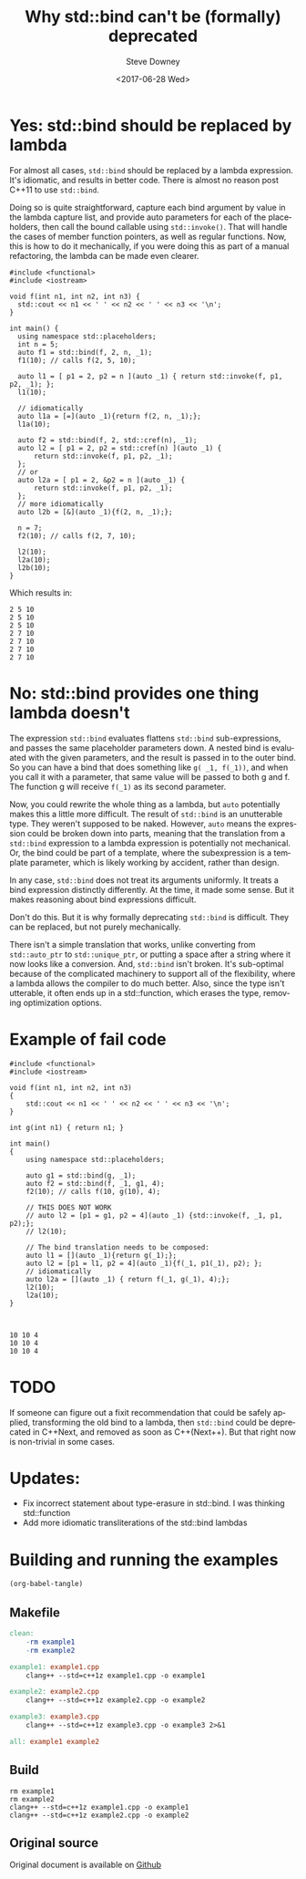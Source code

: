 #+BLOG: sdowney
#+POSTID: 187
#+OPTIONS: ':nil *:t -:t ::t <:t H:3 \n:nil ^:nil arch:headline author:t
#+OPTIONS: broken-links:nil c:nil creator:nil d:(not "LOGBOOK") date:t e:t
#+OPTIONS: email:nil f:t inline:t num:nil p:nil pri:nil prop:nil stat:t tags:t
#+OPTIONS: tasks:t tex:t timestamp:t title:t toc:nil todo:t |:t
#+TITLE: Why std::bind can't be (formally) deprecated
#+DATE: <2017-06-28 Wed>
#+AUTHOR: Steve Downey
#+EMAIL: sdowney@sdowney.org
#+LANGUAGE: en
#+SELECT_TAGS: export
#+EXCLUDE_TAGS: noexport
#+CREATOR: Emacs 25.2.1 (Org mode 9.0.6)
#+OPTIONS: html-link-use-abs-url:nil html-postamble:auto html-preamble:t
#+OPTIONS: html-scripts:t html-style:t html5-fancy:nil tex:t
#+HTML_DOCTYPE: xhtml-strict
#+HTML_CONTAINER: div
#+DESCRIPTION:
#+KEYWORDS:
#+HTML_LINK_HOME:
#+HTML_LINK_UP:
#+HTML_MATHJAX:
#+HTML_HEAD: <link rel="stylesheet" type="text/css" href="https://raw.githubusercontent.com/steve-downey/css/master/smd-zenburn.css" />
#+HTML_HEAD_EXTRA:
#+SUBTITLE:
#+INFOJS_OPT:
#+CREATOR: <a href="http://www.gnu.org/software/emacs/">Emacs</a> 25.2.1 (<a href="http://orgmode.org">Org</a> mode 9.0.6)
#+LATEX_HEADER:
#+BABEL: :results output graphics :tangle yes
#+STARTUP: showeverything


* Yes: std::bind should be replaced by lambda

For almost all cases, ~std::bind~ should be replaced by a lambda expression. It's idiomatic, and results in better code. There is almost no reason post C++11 to use ~std::bind~.

Doing so is quite straightforward, capture each bind argument by value in the lambda capture list, and provide auto parameters for each of the placeholders, then call the bound callable using ~std::invoke()~. That will handle the cases of member function pointers, as well as regular functions. Now, this is how to do it mechanically, if you were doing this as part of a manual refactoring, the lambda can be made even clearer.

#+HEADERS: :tangle example1.cpp :exports code :eval never
#+BEGIN_SRC c++
#include <functional>
#include <iostream>

void f(int n1, int n2, int n3) {
  std::cout << n1 << ' ' << n2 << ' ' << n3 << '\n';
}

int main() {
  using namespace std::placeholders;
  int n = 5;
  auto f1 = std::bind(f, 2, n, _1);
  f1(10); // calls f(2, 5, 10);

  auto l1 = [ p1 = 2, p2 = n ](auto _1) { return std::invoke(f, p1, p2, _1); };
  l1(10);

  // idiomatically
  auto l1a = [=](auto _1){return f(2, n, _1);};
  l1a(10);

  auto f2 = std::bind(f, 2, std::cref(n), _1);
  auto l2 = [ p1 = 2, p2 = std::cref(n) ](auto _1) {
      return std::invoke(f, p1, p2, _1);
  };
  // or
  auto l2a = [ p1 = 2, &p2 = n ](auto _1) {
      return std::invoke(f, p1, p2, _1);
  };
  // more idiomatically
  auto l2b = [&](auto _1){f(2, n, _1);};

  n = 7;
  f2(10); // calls f(2, 7, 10);

  l2(10);
  l2a(10);
  l2b(10);
}
#+END_SRC


Which results in:
#+RESULTS: run-example1
: 2 5 10
: 2 5 10
: 2 5 10
: 2 7 10
: 2 7 10
: 2 7 10
: 2 7 10


* No: std::bind provides one thing lambda doesn't

The expression ~std::bind~ evaluates flattens ~std::bind~ sub-expressions, and passes the same placeholder parameters down. A nested bind is evaluated with the given parameters, and the result is passed in to the outer bind. So you can have a bind that does something like ~g( _1, f(_1))~, and when you call it with a parameter, that same value will be passed to both g and f. The function g will receive ~f(_1)~ as its second parameter.

Now, you could rewrite the whole thing as a lambda, but ~auto~ potentially makes this a little more difficult. The result of ~std::bind~ is an unutterable type. They weren't supposed to be naked. However, ~auto~ means the expression could be broken down into parts, meaning that the translation from a ~std::bind~ expression to a lambda expression is potentially not mechanical. Or, the bind could be part of a template, where the subexpression is a template parameter, which is likely working by accident, rather than design.

In any case, ~std::bind~ does not treat its arguments uniformly. It treats a bind expression distinctly differently. At the time, it made some sense. But it makes reasoning about bind expressions difficult.

Don't do this. But it is why formally deprecating ~std::bind~ is difficult. They can be replaced, but not purely mechanically.

There isn't a simple translation that works, unlike converting from ~std::auto_ptr~ to ~std::unique_ptr~, or putting a space after a string where it now looks like a conversion. And, ~std::bind~ isn't broken. It's sub-optimal because of the complicated machinery to support all of the flexibility, where a lambda allows the compiler to do much better. Also, since the type isn't utterable, it often ends up in a std::function, which erases the type, removing optimization options.

* Example of fail code

#+HEADERS: :tangle example2.cpp :exports code :eval never
#+BEGIN_SRC C++
#include <functional>
#include <iostream>

void f(int n1, int n2, int n3)
{
    std::cout << n1 << ' ' << n2 << ' ' << n3 << '\n';
}

int g(int n1) { return n1; }

int main()
{
    using namespace std::placeholders;

    auto g1 = std::bind(g, _1);
    auto f2 = std::bind(f, _1, g1, 4);
    f2(10); // calls f(10, g(10), 4);

    // THIS DOES NOT WORK
    // auto l2 = [p1 = g1, p2 = 4](auto _1) {std::invoke(f, _1, p1, p2);};
    // l2(10);

    // The bind translation needs to be composed:
    auto l1 = [](auto _1){return g(_1);};
    auto l2 = [p1 = l1, p2 = 4](auto _1){f(_1, p1(_1), p2); };
    // idiomatically
    auto l2a = [](auto _1) { return f(_1, g(_1), 4);};
    l2(10);
    l2a(10);
}


#+END_SRC

#+RESULTS: run-example2
: 10 10 4
: 10 10 4
: 10 10 4



* TODO
If someone can figure out a fixit recommendation that could be safely applied, transforming the old bind to a lambda, then ~std::bind~ could be deprecated in C++Next, and removed as soon as C++(Next++). But that right now is non-trivial in some cases.


* Updates:
- Fix incorrect statement about type-erasure in std::bind. I was thinking std::function
- Add more idiomatic transliterations of the std::bind lambdas

* Building and running the examples

#+NAME: tangle-buffer
#+HEADERS: :exports none :results none
#+BEGIN_SRC emacs-lisp
(org-babel-tangle)
#+END_SRC

** Makefile
#+HEADERS: :tangle Makefile :exports code :eval never
#+BEGIN_SRC makefile
clean:
	-rm example1
	-rm example2

example1: example1.cpp
	clang++ --std=c++1z example1.cpp -o example1

example2: example2.cpp
	clang++ --std=c++1z example2.cpp -o example2

example3: example3.cpp
	clang++ --std=c++1z example3.cpp -o example3 2>&1

all: example1 example2

#+END_SRC


** Build
#+NAME: make-clean
#+BEGIN_SRC shell :exports results :results output
make clean
make all
#+END_SRC


#+RESULTS: make-clean
: rm example1
: rm example2
: clang++ --std=c++1z example1.cpp -o example1
: clang++ --std=c++1z example2.cpp -o example2

#+NAME: run-example1
#+BEGIN_SRC shell :exports results :results output
./example1
#+END_SRC

#+NAME: run-example2
#+BEGIN_SRC shell :exports results :results output
./example2
#+END_SRC

#+RESULTS: run-example
** Original source
   Original document is available on [[https://raw.githubusercontent.com/steve-downey/what-comes-to-mind/master/why-bind-cant-be-deprecated.org][Github]]
